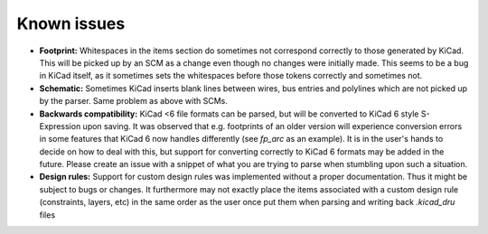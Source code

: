 Known issues
============

- **Footprint:** Whitespaces in the items section do sometimes not correspond
  correctly to those generated by KiCad. This will be picked up by an SCM as a
  change even though no changes were initially made. This seems to be a bug in
  KiCad itself, as it sometimes sets the whitespaces before those tokens
  correctly and sometimes not.

- **Schematic:** Sometimes KiCad inserts blank lines between wires, bus entries
  and polylines which are not picked up by the parser. Same problem as above
  with SCMs.

- **Backwards compatibility:** KiCad <6 file formats can be parsed, but will
  be converted to KiCad 6 style S-Expression upon saving. It was observed that
  e.g. footprints of an older version will experience conversion errors in some
  features that KiCad 6 now handles differently (see `fp_arc` as an example).
  It is in the user's hands to decide on how to deal with this, but support
  for converting correctly to KiCad 6 formats may be added in the future.
  Please create an issue with a snippet of what you are trying to parse when
  stumbling upon such a situation.

- **Design rules:** Support for custom design rules was implemented without a
  proper documentation. Thus it might be subject to bugs or changes. It
  furthermore may not exactly place the items associated with a custom design
  rule (constraints, layers, etc) in the same order as the user once put them
  when parsing and writing back `.kicad_dru` files